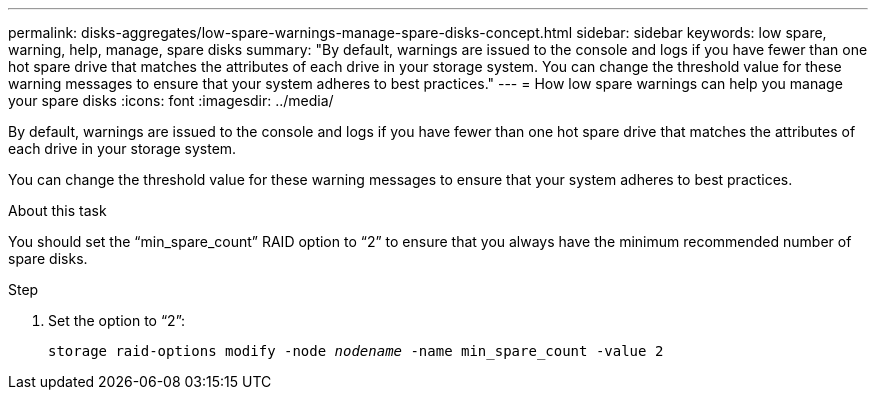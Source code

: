 ---
permalink: disks-aggregates/low-spare-warnings-manage-spare-disks-concept.html
sidebar: sidebar
keywords: low spare, warning, help, manage, spare disks
summary: "By default, warnings are issued to the console and logs if you have fewer than one hot spare drive that matches the attributes of each drive in your storage system. You can change the threshold value for these warning messages to ensure that your system adheres to best practices."
---
= How low spare warnings can help you manage your spare disks
:icons: font
:imagesdir: ../media/

[.lead]
By default, warnings are issued to the console and logs if you have fewer than one hot spare drive that matches the attributes of each drive in your storage system.

You can change the threshold value for these warning messages to ensure that your system adheres to best practices.

.About this task

You should set the "`min_spare_count`" RAID option to "`2`" to ensure that you always have the minimum recommended number of spare disks.

.Step

. Set the option to "`2`":
+
`storage raid-options modify -node _nodename_ -name min_spare_count -value 2`

// BURT 1485072, 08-30-2022
